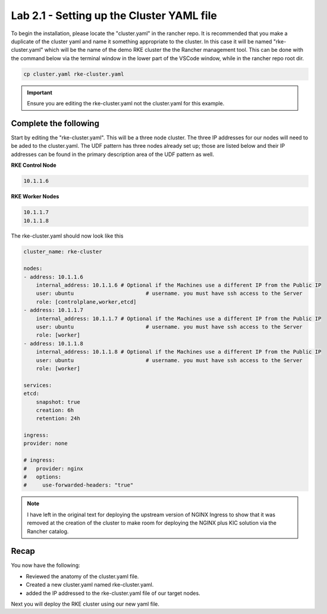 Lab 2.1 - Setting up the Cluster YAML file
==========================================

To begin the installation, please locate the "cluster.yaml" in the rancher repo. It is recommended that you make a duplicate of the cluster yaml and name it something appropriate to the cluster. In this case it will be named "rke-cluster.yaml" which will be the name of the demo RKE cluster the the Rancher management tool. This can be done with the command below via the terminal window in the lower part of the VSCode window, while in the rancher repo root dir.

.. code-block:: bash

   cp cluster.yaml rke-cluster.yaml

.. important::

    Ensure you are editing the rke-cluster.yaml not the cluster.yaml for this example.

Complete the following
----------------------

Start by editing the "rke-cluster.yaml". This will be a three node
cluster. The three IP addresses for our nodes will need to be aded to the
cluster.yaml. The UDF pattern has three nodes already set up; those are
listed below and their IP addresses can be found in the primary
description area of the UDF pattern as well.

**RKE Control Node**

.. code-block:: bash

   10.1.1.6

**RKE Worker Nodes**

.. code-block:: bash

   10.1.1.7
   10.1.1.8

The rke-cluster.yaml should now look like this

.. code-block:: yaml

    cluster_name: rke-cluster

    nodes:
    - address: 10.1.1.6
        internal_address: 10.1.1.6 # Optional if the Machines use a different IP from the Public IP
        user: ubuntu                       # username. you must have ssh access to the Server
        role: [controlplane,worker,etcd]
    - address: 10.1.1.7
        internal_address: 10.1.1.7 # Optional if the Machines use a different IP from the Public IP
        user: ubuntu                       # username. you must have ssh access to the Server
        role: [worker]
    - address: 10.1.1.8
        internal_address: 10.1.1.8 # Optional if the Machines use a different IP from the Public IP
        user: ubuntu                       # username. you must have ssh access to the Server
        role: [worker]

    services:
    etcd:
        snapshot: true
        creation: 6h
        retention: 24h

    ingress:
    provider: none

    # ingress:
    #   provider: nginx
    #   options:
    #     use-forwarded-headers: "true"

.. note::

    I have left in the original text for deploying the upstream version of NGINX Ingress to show that it was removed at the creation of the cluster to make room for deploying the NGINX plus KIC solution via the Rancher catalog.

Recap
-----
You now have the following:

- Reviewed the anatomy of the cluster.yaml file.
- Created a new cluster.yaml named rke-cluster.yaml.
- added the IP addressed to the rke-cluster.yaml file of our target nodes.

Next you will deploy the RKE cluster using our new yaml file.
